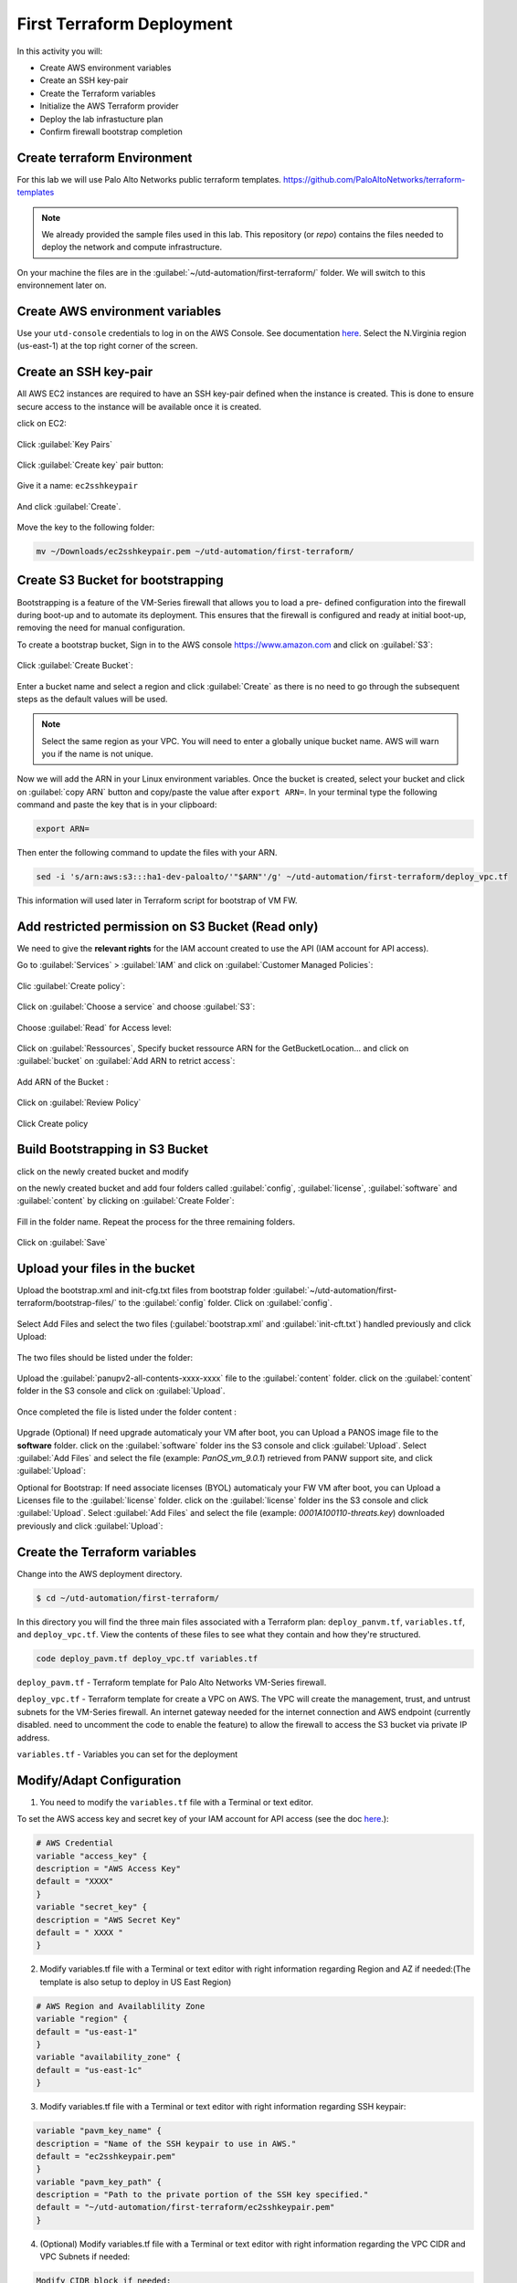 ##########################
First Terraform Deployment
##########################

In this activity you will:

- Create AWS environment variables
- Create an SSH key-pair
- Create the Terraform variables
- Initialize the AWS Terraform provider
- Deploy the lab infrastucture plan
- Confirm firewall bootstrap completion


****************************
Create terraform Environment
****************************

For this lab we will use Palo Alto Networks public terraform templates.
https://github.com/PaloAltoNetworks/terraform-templates

.. note:: We already provided the sample files  used in this lab. This repository (or *repo*) contains the files needed to deploy the network and compute infrastructure.

On your machine the files are in the :guilabel:`~/utd-automation/first-terraform/` folder. We will switch to this environnement later on.


********************************
Create AWS environment variables
********************************

Use your ``utd-console`` credentials to log in on the AWS Console. See documentation `here </en/latest/00-getting-started/requirements.html#create-iam-account-for-console-access>`_.
Select the N.Virginia region (us-east-1) at the top right corner of the screen.


**********************
Create an SSH key-pair
**********************

All AWS EC2 instances are required to have an SSH key-pair defined when the
instance is created.  This is done to ensure secure access to the instance will
be available once it is created.

click on EC2:

.. figure:: img/sshkeypair-1.png

Click :guilabel:`Key Pairs`

.. figure:: img/sshkeypair-2.png

Click :guilabel:`Create key` pair button:

.. figure:: img/sshkeypair-3.png

Give it a name: ``ec2sshkeypair``

.. figure:: img/sshkeypair-4.png

And click :guilabel:`Create`.

.. figure:: img/sshkeypair-5.png

Move the key to the following folder:

.. code-block:: console

    mv ~/Downloads/ec2sshkeypair.pem ~/utd-automation/first-terraform/


**********************************
Create S3 Bucket for bootstrapping
**********************************

Bootstrapping is a feature of the VM-Series firewall that allows you to load a pre-
defined configuration into the firewall during boot-up and to automate its deployment.
This ensures that the firewall is configured and ready at initial boot-up, removing the
need for manual configuration.

To create a bootstrap bucket, Sign in to the AWS console https://www.amazon.com
and click on :guilabel:`S3`:

.. figure:: img/buckets3-1.png

Click :guilabel:`Create Bucket`:

.. figure:: img/buckets3-2.png

Enter a bucket name and select a region and click :guilabel:`Create` as there is no need to go
through the subsequent steps as the default values will be used.

.. figure:: img/buckets3-3.png

.. note:: Select the same region as your VPC. You will need to enter a globally unique bucket name. AWS will warn you if the name is not unique. 


Now we will add the ARN in your Linux environment variables. Once the bucket is created, select your bucket and click on :guilabel:`copy ARN` button and copy/paste the value after ``export ARN=``.
In your terminal type the following command and paste the key that is in your clipboard:

.. code-block:: console
    
    export ARN=

Then enter the following command to update the files with your ARN.

.. code-block:: console

    sed -i 's/arn:aws:s3:::ha1-dev-paloalto/'"$ARN"'/g' ~/utd-automation/first-terraform/deploy_vpc.tf

This information will used later in Terraform script for bootstrap of VM FW.


**************************************************
Add restricted permission on S3 Bucket (Read only)
**************************************************

We need to give the **relevant rights** for the IAM account created to use the API (IAM account for API access).

Go to :guilabel:`Services` > :guilabel:`IAM` and click on :guilabel:`Customer Managed Policies`:

.. figure:: img/buckets3-4.png

Clic :guilabel:`Create policy`:

.. figure:: img/buckets3-5.png

Click on :guilabel:`Choose a service` and choose :guilabel:`S3`:

.. figure:: img/buckets3-6.png

Choose :guilabel:`Read` for Access level:

.. figure:: img/buckets3-7.png

Click on :guilabel:`Ressources`, Specify bucket ressource ARN for the GetBucketLocation... and click on :guilabel:`bucket` on :guilabel:`Add ARN to retrict access`:

.. figure:: img/buckets3-8.png

Add ARN of the Bucket :

.. figure:: img/buckets3-9.png

Click on :guilabel:`Review Policy`

.. figure:: img/buckets3-10.png

Click Create policy

.. figure:: img/buckets3-11.png


********************************
Build Bootstrapping in S3 Bucket
********************************

click on the newly created bucket and modify 

on the newly created bucket
and add four folders called :guilabel:`config`, :guilabel:`license`, :guilabel:`software` and :guilabel:`content` by clicking on :guilabel:`Create Folder`:

.. figure:: img/bootstrap-1.png

Fill in the folder name. Repeat the process for the three remaining
folders.

.. figure:: img/bootstrap-2.png

Click on :guilabel:`Save`

.. figure:: img/bootstrap-3.png



*******************************
Upload your files in the bucket
*******************************

Upload the bootstrap.xml and init-cfg.txt files from bootstrap folder :guilabel:`~/utd-automation/first-terraform/bootstrap-files/` to the :guilabel:`config` folder.
Click on :guilabel:`config`.

.. figure:: img/bootstrap-4.png

Select Add Files and select the two files (:guilabel:`bootstrap.xml` and :guilabel:`init-cft.txt`) handled previously and click Upload:

.. figure:: img/bootstrap-5.png

The two files should be listed under the folder:

.. figure:: img/bootstrap-6.png

Upload the :guilabel:`panupv2-all-contents-xxxx-xxxx` file to the :guilabel:`content` folder.
click on the :guilabel:`content` folder in the S3 console and click on :guilabel:`Upload`.

.. figure:: img/bootstrap-7.png

Once completed the file is listed under the folder content :

.. figure:: img/bootstrap-8.png


Upgrade (Optional)
If need upgrade automaticaly your VM after boot, you can Upload a PANOS image file to the **software** folder.
click on the :guilabel:`software` folder ins the S3 console and click :guilabel:`Upload`. Select :guilabel:`Add Files`
and select the file (example: *PanOS_vm_9.0.1*) retrieved from PANW support site, and click
:guilabel:`Upload`:


Optional for Bootstrap: 
If need associate licenses (BYOL) automaticaly your FW VM after boot, you can Upload a Licenses file to the :guilabel:`license` folder.
click on the :guilabel:`license` folder ins the S3 console and click :guilabel:`Upload`. Select :guilabel:`Add Files`
and select the file (example: *0001A100110-threats.key*) downloaded previously and click
:guilabel:`Upload`:


******************************
Create the Terraform variables
******************************

Change into the AWS deployment directory.

.. code-block:: console

    $ cd ~/utd-automation/first-terraform/

In this directory you will find the three main files associated with a
Terraform plan: ``deploy_panvm.tf``, ``variables.tf``, and ``deploy_vpc.tf``.  View the
contents of these files to see what they contain and how they're structured.

.. code-block:: console

    code deploy_pavm.tf deploy_vpc.tf variables.tf

``deploy_pavm.tf`` - Terraform template for Palo Alto Networks VM-Series
firewall.

``deploy_vpc.tf`` - Terraform template for create a VPC on AWS. The VPC will
create the management, trust, and untrust subnets for the VM-Series firewall.
An internet gateway needed for the internet connection and AWS endpoint
(currently disabled. need to uncomment the code to enable the feature) to
allow the firewall to access the S3 bucket via private IP address.

``variables.tf`` - Variables you can set for the deployment


**************************
Modify/Adapt Configuration
**************************

1. You need to modify the ``variables.tf`` file with a Terminal or text editor.

To set the AWS access key and secret key of your IAM account for API access (see the doc `here </en/latest/00-getting-started/aws-account.html>`_.):

.. code-block:: console

    # AWS Credential
    variable "access_key" {
    description = "AWS Access Key"
    default = "XXXX"
    }
    variable "secret_key" {
    description = "AWS Secret Key"
    default = " XXXX "
    }

2.  Modify variables.tf file with a Terminal or text editor with right information regarding Region and AZ if needed:(The template is also setup to deploy in US East Region)

.. code-block:: console

    # AWS Region and Availablility Zone
    variable "region" {
    default = "us-east-1"
    }
    variable "availability_zone" {
    default = "us-east-1c"
    }


3. Modify variables.tf file with a Terminal or text editor with right information regarding SSH keypair:

.. code-block:: console

    variable "pavm_key_name" {
    description = "Name of the SSH keypair to use in AWS."
    default = "ec2sshkeypair.pem"
    }
    variable "pavm_key_path" {
    description = "Path to the private portion of the SSH key specified."
    default = "~/utd-automation/first-terraform/ec2sshkeypair.pem"
    }

4. (Optional) Modify variables.tf file with a Terminal or text editor with right information regarding the VPC CIDR and VPC Subnets if needed:

.. code-block:: terraform
        
    Modify CIDR block if needed:
    # VPC configuration
    variable "vpc_cidr_block" {
    default = "10.88.0.0/16"
    }
    variable "vpc_instance_tenancy" {
    default = "default"
    }
    Modify VPC Name if needed:
    variable "vpc_name" {
    default = "PAVM VPC"
    }
    Modify CIDR Block of subnets if needed :
    # Management subnet configuration
    variable "mgmt_subnet_cidr_block" {
    default = "10.88.0.0/24"
    }
    # Untrust subnet configuration
    variable "untrust_subnet_cidr_block" {
    default = "10.88.1.0/24"
    }
    # Trust subnet configuration
    variable "trust_subnet_cidr_block" {
    default = "10.88.66.0/24"
    }

5. Adapt variables.tf file with a Terminal or text editor with right information regarding AMI reference if needed:

An Amazon Machine Image (AMI) provides the information required to launch an instance. You must specify an AMI when you launch an instance. You can launch multiple instances from a single AMI when you need multiple instances with the same configuration. You can use different AMIs to launch instances when you need instances with different configurations.

An AMI includes the following:

    - One or more EBS snapshots, or, for instance-store-backed AMIs, a template for the root volume of the instance (for example, an operating system, an application server, and applications).
    - Launch permissions that control which AWS accounts can use the AMI to launch instances.
    - A block device mapping that specifies the volumes to attach to the instance when it's launched.

To find a Palo Alto Networks AMI using the Images page

    Open the Amazon EC2 console at https://console.aws.amazon.com/ec2/

From the navigation bar, select the Region in which to launch your instances. You can select any Region that's available to you, regardless of your location.

In the navigation pane on left, choose AMIs.

Use the Filter options to scope the list of displayed AMIs to see only the AMIs that interest you. 
For example, to list all Palo Alto Networks AMIs provided by AWS, select Public images. Type ``palo alto networks`` in filter fiels to view list of AMI available in choosen Region. 

Then verify or adapt AMI ID if needed :

.. code-block:: terraform

    # PAVM configuration
    variable "pavm_payg_bun2_ami_id" {
    default = {
    eu-west-1 = "ami-5d92132e",
    ap-southeast-1 = "ami-946da7f7",
    ap-southeast-2 = "ami-d7c6e5b4",
    ap-northeast-2 = "ami-fb08c195",
    eu-central-1 = "ami-8be001e4",
    ap-northeast-1 = "ami-b84b5ad6",}
    }
    us-east-1 = "ami-29a8a243",
    us-west-1 = "ami-12d0ad72",
    sa-east-1 = "ami-19810e75",
    us-west-2 = "ami-e4be4b84"
    variable "pavm_byol_ami_id" {
    default = {
    ap-south-1 = "ami-5c187233",
    eu-west-1 = "ami-73971600",
    ap-southeast-1 = "ami-0c60aa6f",
    ap-southeast-2 = "ami-f9c4e79a",
    ap-northeast-2 = "ami-fa08c194",
    eu-central-1 = "ami-74e5041b",
    ap-northeast-1 = "ami-e44b5a8a",
    us-east-1 = "ami-1daaa077",
    us-west-1 = "ami-acd7aacc",
    sa-east-1 = "ami-1d860971",
    us-west-2 = "ami-e7be4b87"
    }
    }

6. Adapt variables.tf file with a Terminal or text editor with right information regarding Bucket S3 for Bootstraping where XXXX is the name of your bucket S3.

.. code-block:: terraform

    variable "pavm_user_data" {
    #default = "vmseries-bootstrap-aws-s3bucket=panw-mlue-bucket"
    default = "vmseries-bootstrap-aws-s3bucket=XXXX"
    }
    variable "pavm_iam_instance_profile" {
    default = "pa_bootstrap_s3_readonly"
    }

7. You need to modify the deploy_pavm.tf file with a Terminal or text editor.

For both AWS, the licensing options are bring your own license (BYOL) and pay as you go/consumption-based (PAYG) subscriptions.

    - BYOL: Any one of the VM-Series models, along with the associated Subscriptions and Support, are purchased via normal Palo Alto Networks channels and then deployed through your AWS or Azure management console.
    - PAYG: Purchase the VM-Series and select Subscriptions and Premium Support as an hourly subscription bundle from the AWS Marketplace.
        - Bundle 1 contents: VM-300 firewall license, Threat Prevention Subscription (inclusive of IPS, AV, Malware prevention) and Premium Support.  
        - Bundle 2 contents: VM-300 firewall license, Threat Prevention (inclusive of IPS, AV, Malware prevention), WildFire™ threat intelligence service, 
          URL Filtering, GlobalProtect Subscriptions and Premium Support.

In deploy_pavm.tf you can adapt the AMI information regarding your licensing
type (BYOL or Bundle2):

.. code-block:: terraform

    # Palo Alto VM-Series Firewall
    resource "aws_instance" "pavm" {
    #ami = "${lookup(var.pavm_byol_ami_id, var.region)}"
    ami = "${lookup(var.pavm_payg_bun2_ami_id, var.region)}"
    availability_zone = "${var.availability_zone}"
    tenancy = "default"
    ebs_optimized = false
    disable_api_termination = false
    instance_initiated_shutdown_behavior = "stop"
    instance_type = "${var.pavm_instance_type}"
    key_name = "${var.pavm_key_name}"
    monitoring = false
    vpc_security_group_ids = [ "${aws_security_group.default-security-gp.id}" ]
    subnet_id = "${aws_subnet.mgmt-subnet.id}"
    associate_public_ip_address = "${var.pavm_public_ip}"
    private_ip = "${var.pavm_mgmt_private_ip}"
    source_dest_check = false
    tags = {
    Name = "PAVM"
    }

8. (Optional) You need to modify the deploy_vpc.tf file with a Terminal or text editor if you want to use a VPC Endpoint.

A VPC endpoint enables you to privately connect your VPC to supported AWS services and VPC endpoint services powered by AWS PrivateLink without requiring an internet gateway, NAT device, VPN connection, or AWS Direct 
Connect connection. Instances in your VPC do not require public IP addresses to communicate with resources in the service. Traffic between your VPC and the other service does not leave the Amazon network.

Endpoints are virtual devices. They are horizontally scaled, redundant, and highly available VPC components. They allow communication between instances in your VPC and services without imposing availability risks or 
bandwidth constraints on your network traffic. 

In deploy_vpc.tf you have to uncomment code to use Bootstrap S3 Bucket and give the S3 name bucket:

.. code-block:: terraform

    # Create an endpoint for S3 bucket
    /* Uncomment to enable */
    resource "aws_vpc_endpoint" "private-s3" {
    vpc_id = "${aws_vpc.pavm-vpc.id}"
    service_name = "com.amazonaws.us-west-2.s3"
    /* Uncomment to enable policy
    policy = <<POLICY
    {
    "Statement": [{
    "Effect": "Deny",
    "Principal": "*",
    "Action": "s3:*",
    "Resource": "arn:aws:s3:::mys3bucketutd"
    }
    ]
    }
    POLICY
    */

.. note:: The ARN value has been copied in this file at the beginning of the activity.



.. warning:: Save your file using ``CTRL+S``


*************************************
Initialize the AWS Terraform provider
*************************************

Once you've created the ``terraform.tfvars`` file and populated it with the
variables and values you are now ready to initialize the Terraform providers.
For this initial deployment we will only be using the
`AWS Provider <https://www.terraform.io/docs/providers/aws/index.html>`_.
This initialization process will download all the software, modules, and
plugins needed for working in a particular environment.

.. code-block:: console

    terraform init


*********************************
Deploy the lab infrastucture plan
*********************************

We are now ready to deploy our lab infrastructure plan.  We should first
perform a dry-run of the deployment process and validate the contents of the
plan files and module dependencies.

.. code-block:: console

    terraform plan

If there are no errors and the plan output looks good, let's go ahead and
perform the deployment.

.. code-block:: console

    terraform apply -auto-approve

At a high level these are each of the steps this plan will perform:

    #. Create the VPC
    #. Create the Internet gateway
    #. Create VPC NAT Gateway
    #. Create the subnets
    #. Create the security groups for each subnet
    #. Create routing tables and routes
    #. Create the VM-Series firewall instance
    #. Create the VM-Series firewall interfaces
    #. Create the Elastic IPs for the ``management`` and ``untrust`` interfaces

The deployment process should finish in a few minutes and you will be presented
with the public IP addresses of the VM-Series firewall management and untrust
interfaces.  However, the VM-Series firewall can take up to *ten minutes* to
complete the initial bootstrap process.

It is recommended that you skip ahead and read the `documentation </en/latest/06-appendix/background-terraform>`_ section while you wait.


********************************************************
Verify on AWS Console some elements created by terraform
********************************************************

On the console check that your instances have been provisionned:

.. figure:: img/aws-console-check.png
    :align: center


*************************************
Confirm firewall bootstrap completion
*************************************

SSH into the firewall with the following credentials.

- **Username:** ``admin``
- **Password:** ``admin``

.. code-block:: console

    ssh admin@<FIREWALL_MGMT_IP>

Replace ``<FIREWALL_MGMT_IP>`` with the IP address of the firewall management
interface that was provided in the Terraform plan results.  This information
can be easily recalled using the ``terraform output`` command within the
deployment directory.

.. warning:: If you are unsuccessful the firewall instance is likely still
   bootstrapping or performing an autocommit.  Hit ``Ctrl-C`` and try again
   after waiting a few minutes.  The bootstrap process can take up to *ten
   minutes* to complete before you are able to successfully log in.

Once you have logged into the firewall you can check to ensure the management
plane has completed its initialization.

.. code-block:: console

    show chassis-ready

If the response is :guilabel:`yes`, you are ready to proceed with the configuration
activities.

.. note:: While it is a security best practice to use SSH keys to authenticate
          to VM instances in the cloud, we have defined a static password for
          the firewall's admin account in this lab (specifically, in the 
          bootstrap package).  This is because the PAN-OS XML API cannot utilize SSH keys and requires a
          username/password or API key for authentication.


**********************************
Destroy the lab infrastucture plan
**********************************

To clean up the deployment, just run the following command

.. code-block:: console

    terraform destroy

It will automatically delete every object that was created by the template.


*************************************
What were bad things on this Activity
*************************************

- AWS Access key and AWS Secret key are visible and stored in vraiable.tf file.
- It needs to prepare a S3 bucket from AWS Console before use this scripts Terraform. 
- Methode for Bootstraping expose password administrator of the FW in S3 bucket with potentiel high risk.
- Structure of scripts is not relevant for large deployment architecture. 


**********
Conclusion
**********

We can do better then let's go to next activity : **The Automation Journey**